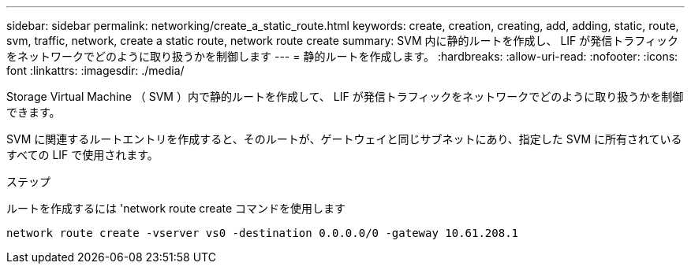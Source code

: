---
sidebar: sidebar 
permalink: networking/create_a_static_route.html 
keywords: create, creation, creating, add, adding, static, route, svm, traffic, network, create a static route, network route create 
summary: SVM 内に静的ルートを作成し、 LIF が発信トラフィックをネットワークでどのように取り扱うかを制御します 
---
= 静的ルートを作成します。
:hardbreaks:
:allow-uri-read: 
:nofooter: 
:icons: font
:linkattrs: 
:imagesdir: ./media/


[role="lead"]
Storage Virtual Machine （ SVM ）内で静的ルートを作成して、 LIF が発信トラフィックをネットワークでどのように取り扱うかを制御できます。

SVM に関連するルートエントリを作成すると、そのルートが、ゲートウェイと同じサブネットにあり、指定した SVM に所有されているすべての LIF で使用されます。

.ステップ
ルートを作成するには 'network route create コマンドを使用します

....
network route create -vserver vs0 -destination 0.0.0.0/0 -gateway 10.61.208.1
....